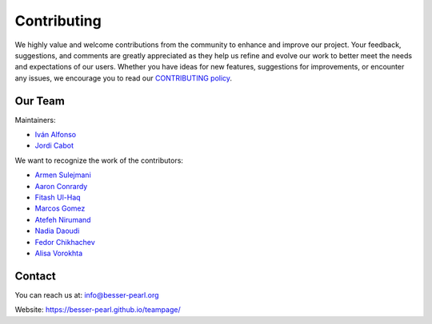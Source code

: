 Contributing
============

We highly value and welcome contributions from the community to enhance and improve our project. Your feedback, 
suggestions, and comments are greatly appreciated as they help us refine and evolve our work to better meet the 
needs and expectations of our users. Whether you have ideas for new features, suggestions for improvements, or 
encounter any issues, we encourage you to read our `CONTRIBUTING policy <https://github.com/BESSER-PEARL/BESSER/blob/master/CONTRIBUTING.md>`_.

Our Team
--------
Maintainers:

* `Iván Alfonso <https://github.com/ivan-alfonso>`_
* `Jordi Cabot <https://github.com/jcabot>`_

We want to recognize the work of the contributors:

* `Armen Sulejmani <https://github.com/Arm-Sl>`_
* `Aaron Conrardy <https://github.com/Aran30>`_
* `Fitash Ul-Haq <https://github.com/FitashUlHaq>`_
* `Marcos Gomez <https://github.com/mgv99>`_
* `Atefeh Nirumand <https://github.com/AtefehNirumandJazi>`_
* `Nadia Daoudi <https://github.com/DaoudiNadia>`_
* `Fedor Chikhachev <https://github.com/FChikh>`_
* `Alisa Vorokhta <https://github.com/Vorokhalice>`_

Contact
-------

You can reach us at: info@besser-pearl.org

Website: https://besser-pearl.github.io/teampage/